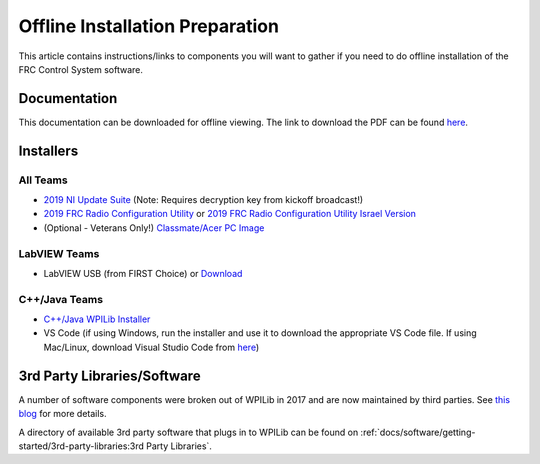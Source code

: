 Offline Installation Preparation
================================

This article contains instructions/links to components you will want to gather if you need to do offline installation of the FRC Control System software.

Documentation
-------------

This documentation can be downloaded for offline viewing. The link to download the PDF can be found `here <https://buildmedia.readthedocs.org/media/pdf/frc-docs/latest/frc-docs.pdf>`__.

Installers
----------

All Teams
^^^^^^^^^

-  `2019 NI Update Suite <https://www.ni.com/download/first-robotics-software-2017/7904/en/>`__ (Note: Requires decryption key from kickoff broadcast!)
-  `2019 FRC Radio Configuration Utility <https://firstfrc.blob.core.windows.net/frc2019/Radio/FRC_Radio_Configuration_19_1_1.zip>`__ or `2019 FRC Radio Configuration Utility Israel Version <https://firstfrc.blob.core.windows.net/frc2019/Radio/FRC_Radio_Configuration_19_1_1_IL.zip>`__
-  (Optional - Veterans Only!) `Classmate/Acer PC Image <https://frc-events.firstinspires.org/services/DSImages/>`__

LabVIEW Teams
^^^^^^^^^^^^^

-  LabVIEW USB (from FIRST Choice) or `Download <https://www.ni.com/download/labview-for-frc-18.0/7841/en/>`__

C++/Java Teams
^^^^^^^^^^^^^^

-  `C++/Java WPILib Installer <https://github.com/wpilibsuite/allwpilib/releases>`__
-  VS Code (if using Windows, run the installer and use it to download the appropriate VS Code file. If using Mac/Linux, download Visual Studio Code from `here <https://code.visualstudio.com/download>`__)

3rd Party Libraries/Software
----------------------------

A number of software components were broken out of WPILib in 2017 and are now maintained by third parties. See `this blog <https://www.firstinspires.org/robotics/frc/blog/2017-control-system-update>`__ for more details.

A directory of available 3rd party software that plugs in to WPILib can be found on :ref:`docs/software/getting-started/3rd-party-libraries:3rd Party Libraries`.
